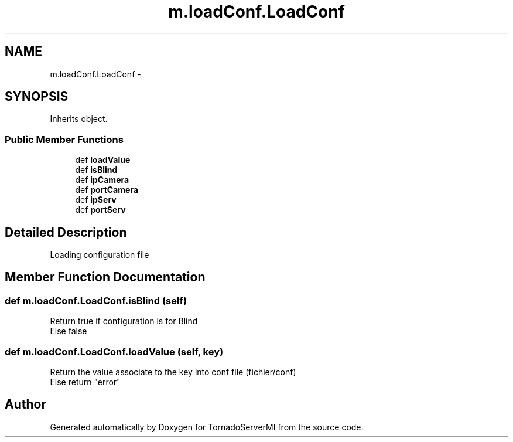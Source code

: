 .TH "m.loadConf.LoadConf" 3 "Tue Mar 18 2014" "Version 0.3" "TornadoServerMI" \" -*- nroff -*-
.ad l
.nh
.SH NAME
m.loadConf.LoadConf \- 
.SH SYNOPSIS
.br
.PP
.PP
Inherits object\&.
.SS "Public Member Functions"

.in +1c
.ti -1c
.RI "def \fBloadValue\fP"
.br
.ti -1c
.RI "def \fBisBlind\fP"
.br
.ti -1c
.RI "def \fBipCamera\fP"
.br
.ti -1c
.RI "def \fBportCamera\fP"
.br
.ti -1c
.RI "def \fBipServ\fP"
.br
.ti -1c
.RI "def \fBportServ\fP"
.br
.in -1c
.SH "Detailed Description"
.PP 

.PP
.nf
Loading configuration file
.fi
.PP
 
.SH "Member Function Documentation"
.PP 
.SS "def m\&.loadConf\&.LoadConf\&.isBlind (self)"

.PP
.nf
Return true if configuration is for Blind
Else false

.fi
.PP
 
.SS "def m\&.loadConf\&.LoadConf\&.loadValue (self, key)"

.PP
.nf
Return the value associate to the key into conf file (fichier/conf)
Else return "error"

.fi
.PP
 

.SH "Author"
.PP 
Generated automatically by Doxygen for TornadoServerMI from the source code\&.
